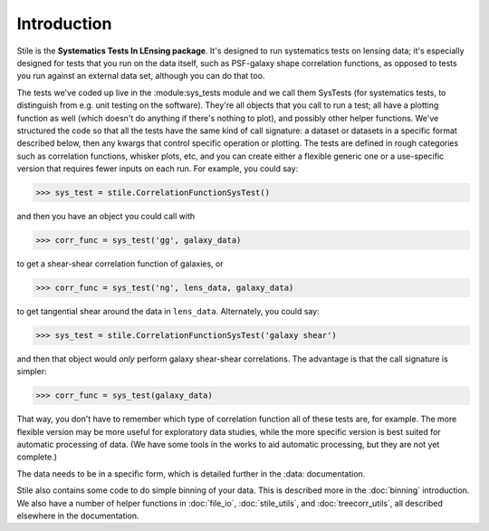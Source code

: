 ============
Introduction
============

Stile is the **Systematics Tests In LEnsing package**.  It's designed to run systematics tests on lensing data; it's especially designed for tests that you run on the data itself, such as PSF-galaxy shape correlation functions, as opposed to tests you run against an external data set, although you can do that too.

The tests we've coded up live in the :module:sys_tests module and we call them SysTests (for systematics tests, to distinguish from e.g. unit testing on the software).  They're all objects that you call to run a test; all have a plotting function as well (which doesn't do anything if there's nothing to plot), and possibly other helper functions. We've structured the code so that all the tests have the same kind of call signature: a dataset or datasets in a specific format described below, then any kwargs that control specific operation or plotting.  The tests are defined in rough categories such as correlation functions, whisker plots, etc, and you can create either a flexible generic one or a use-specific version that requires fewer inputs on each run.  For example, you could say:

>>> sys_test = stile.CorrelationFunctionSysTest()

and then you have an object you could call with

>>> corr_func = sys_test('gg', galaxy_data)

to get a shear-shear correlation function of galaxies, or

>>> corr_func = sys_test('ng', lens_data, galaxy_data)

to get tangential shear around the data in ``lens_data``.  Alternately, you could say:

>>> sys_test = stile.CorrelationFunctionSysTest('galaxy shear')

and then that object would *only* perform galaxy shear-shear correlations.  The advantage is that the call signature is simpler:

>>> corr_func = sys_test(galaxy_data)

That way, you don't have to remember which type of correlation function all of these tests are, for example.  The more flexible version may be more useful for exploratory data studies, while the more specific version is best suited for automatic processing of data.  (We have some tools in the works to aid automatic processing, but they are not yet complete.)

The data needs to be in a specific form, which is detailed further in the :data: documentation.

Stile also contains some code to do simple binning of your data.  This is described more in the :doc:`binning` introduction.  We also have a number of helper functions in :doc:`file_io`, :doc:`stile_utils`, and :doc:`treecorr_utils`, all described elsewhere in the documentation.
